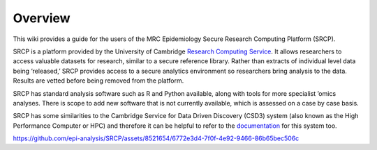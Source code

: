 Overview
========

This wiki provides a guide for the users of the MRC Epidemiology Secure
Research Computing Platform (SRCP).

SRCP is a platform provided by the University of Cambridge `Research
Computing Service <https://docs.hpc.cam.ac.uk/srcp/index.html>`__. It
allows researchers to access valuable datasets for research, similar to
a secure reference library. Rather than extracts of individual level
data being ‘released,’ SRCP provides access to a secure analytics
environment so researchers bring analysis to the data. Results are
vetted before being removed from the platform.

SRCP has standard analysis software such as R and Python available,
along with tools for more specialist ’omics analyses. There is scope to
add new software that is not currently available, which is assessed on a
case by case basis.

SRCP has some similarities to the Cambridge Service for Data Driven
Discovery (CSD3) system (also known as the High Performance Computer or
HPC) and therefore it can be helpful to refer to the
`documentation <https://docs.hpc.cam.ac.uk/hpc/index.html>`__ for this
system too.

https://github.com/epi-analysis/SRCP/assets/8521654/6772e3d4-7f0f-4e92-9466-86b65bec506c


